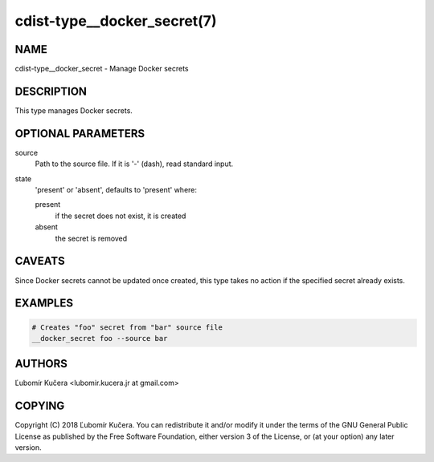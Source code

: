 cdist-type__docker_secret(7)
============================

NAME
----

cdist-type__docker_secret - Manage Docker secrets

DESCRIPTION
-----------

This type manages Docker secrets.

OPTIONAL PARAMETERS
-------------------

source
    Path to the source file. If it is '-' (dash), read standard input.

state
    'present' or 'absent', defaults to 'present' where:

    present
        if the secret does not exist, it is created
    absent
        the secret is removed

CAVEATS
-------

Since Docker secrets cannot be updated once created, this type takes no action
if the specified secret already exists.

EXAMPLES
--------

.. code-block:: sh

    # Creates "foo" secret from "bar" source file
    __docker_secret foo --source bar


AUTHORS
-------

Ľubomír Kučera <lubomir.kucera.jr at gmail.com>

COPYING
-------

Copyright \(C) 2018 Ľubomír Kučera. You can redistribute it
and/or modify it under the terms of the GNU General Public License as
published by the Free Software Foundation, either version 3 of the
License, or (at your option) any later version.
